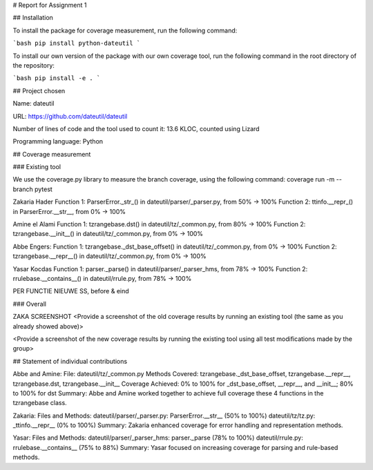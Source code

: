 # Report for Assignment 1

## Installation

To install the package for coverage measurement, run the following command:

```bash
pip install python-dateutil
```

To install our own version of the package with our own coverage tool, run the following command in the root directory of the repository:

```bash
pip install -e .
```

## Project chosen

Name: dateutil

URL: https://github.com/dateutil/dateutil

Number of lines of code and the tool used to count it: 13.6 KLOC, counted using Lizard

Programming language: Python

## Coverage measurement

### Existing tool

We use the coverage.py library to measure the branch coverage, using the following command:
coverage run -m --branch pytest

Zakaria Hader
Function 1: ParserError._str_() in dateutil/parser/_parser.py, from 50% -> 100%
Function 2: ttinfo.__repr_() in ParserError.__str__, from 0% -> 100%

Amine el Alami
Function 1: tzrangebase.dst() in dateutil/tz/_common.py, from 80% -> 100%
Function 2: tzrangebase.__init__() in dateutil/tz/_common.py, from 0% -> 100%

Abbe Engers:
Function 1: tzrangebase._dst_base_offset() in dateutil/tz/_common.py, from 0% -> 100%
Function 2: tzrangebase.__repr__() in dateutil/tz/_common.py, from 0% -> 100%

Yasar Kocdas
Function 1: parser._parse() in dateutil/parser/_parser_hms, from 78% -> 100%
Function 2: rrulebase.__contains__() in dateutil/rrule.py, from 78% -> 100%

PER FUNCTIE NIEUWE SS, before & eind

### Overall

ZAKA SCREENSHOT
<Provide a screenshot of the old coverage results by running an existing tool (the same as you already showed above)>

<Provide a screenshot of the new coverage results by running the existing tool using all test modifications made by the group>

## Statement of individual contributions

Abbe and Amine:
File: dateutil/tz/_common.py
Methods Covered: tzrangebase._dst_base_offset, tzrangebase.__repr__, tzrangebase.dst, tzrangebase.__init__
Coverage Achieved: 0% to 100% for _dst_base_offset, __repr__, and __init__; 80% to 100% for dst
Summary: Abbe and Amine worked together to achieve full coverage these 4 functions in the tzrangebase class.

Zakaria:
Files and Methods:
dateutil/parser/_parser.py: ParserError.__str__ (50% to 100%)
dateutil/tz/tz.py: _ttinfo.__repr__ (0% to 100%)
Summary: Zakaria enhanced coverage for error handling and representation methods.

Yasar:
Files and Methods:
dateutil/parser/_parser_hms: parser._parse (78% to 100%)
dateutil/rrule.py: rrulebase.__contains__ (75% to 88%)
Summary: Yasar focused on increasing coverage for parsing and rule-based methods.